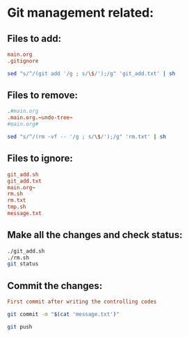 * Git management related:

** Files to add:
#+begin_src conf :tangle git_add.txt
main.org
.gitignore
#+end_src

#+begin_src sh :shebang #!/bin/sh :tangle git_add.sh :results output
  sed "s/^/(git add '/g ; s/\$/');/g" 'git_add.txt' | sh
#+end_src

#+RESULTS:

** Files to remove:
#+begin_src conf :tangle rm.txt
  .#main.org
  .main.org.~undo-tree~
  #main.org#
#+end_src

#+begin_src sh :shebang #!/bin/sh :tangle rm.sh :results output
  sed "s/^/(rm -vf -- '/g ; s/\$/');/g" 'rm.txt' | sh
#+end_src

#+RESULTS:
: removed '.#main.org'

** Files to ignore:
#+begin_src conf :tangle .gitignore
  git_add.sh
  git_add.txt
  main.org~
  rm.sh
  rm.txt
  tmp.sh
  message.txt
#+end_src

** Make all the changes and check status:
#+begin_src sh :shebang #!/bin/sh :results output
  ./git_add.sh
  ./rm.sh
  git status
#+end_src

#+RESULTS:
#+begin_example
removed '.main.org.~undo-tree~'
On branch main

No commits yet

Changes to be committed:
  (use "git rm --cached <file>..." to unstage)
	new file:   .gitignore
	new file:   main.org

#+end_example

** Commit the changes:
#+begin_src conf :tangle message.txt
  First commit after writing the controlling codes
#+end_src

#+begin_src sh :shebang #!/bin/sh :results output
  git commit -m "$(cat 'message.txt')"
#+end_src

#+RESULTS:
: [main (root-commit) 51aad56] First commit after writing the controlling codes
:  2 files changed, 79 insertions(+)
:  create mode 100644 .gitignore
:  create mode 100644 main.org

#+begin_src sh :shebang #!/bin/sh :results output
  git push 
#+end_src

